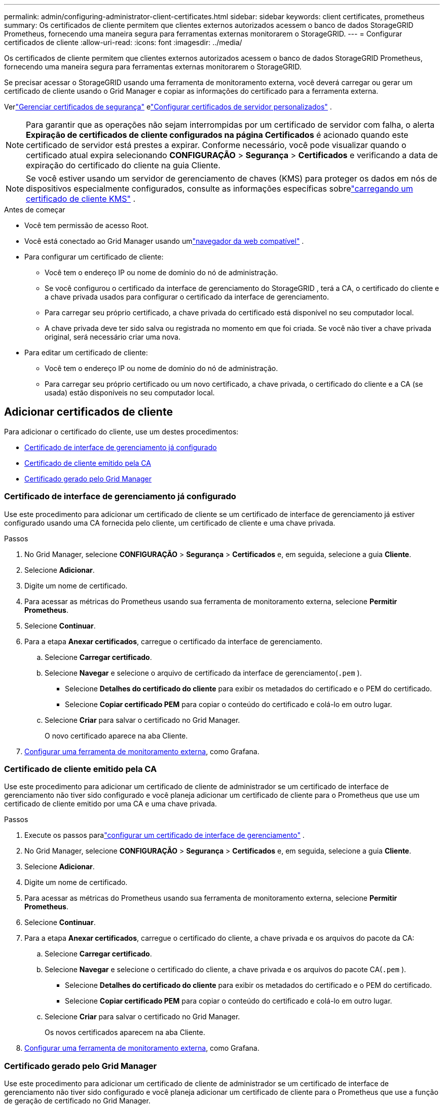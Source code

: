 ---
permalink: admin/configuring-administrator-client-certificates.html 
sidebar: sidebar 
keywords: client certificates, prometheus 
summary: Os certificados de cliente permitem que clientes externos autorizados acessem o banco de dados StorageGRID Prometheus, fornecendo uma maneira segura para ferramentas externas monitorarem o StorageGRID. 
---
= Configurar certificados de cliente
:allow-uri-read: 
:icons: font
:imagesdir: ../media/


[role="lead"]
Os certificados de cliente permitem que clientes externos autorizados acessem o banco de dados StorageGRID Prometheus, fornecendo uma maneira segura para ferramentas externas monitorarem o StorageGRID.

Se precisar acessar o StorageGRID usando uma ferramenta de monitoramento externa, você deverá carregar ou gerar um certificado de cliente usando o Grid Manager e copiar as informações do certificado para a ferramenta externa.

Verlink:using-storagegrid-security-certificates.html["Gerenciar certificados de segurança"] elink:configuring-custom-server-certificate-for-grid-manager-tenant-manager.html["Configurar certificados de servidor personalizados"] .


NOTE: Para garantir que as operações não sejam interrompidas por um certificado de servidor com falha, o alerta *Expiração de certificados de cliente configurados na página Certificados* é acionado quando este certificado de servidor está prestes a expirar. Conforme necessário, você pode visualizar quando o certificado atual expira selecionando *CONFIGURAÇÃO* > *Segurança* > *Certificados* e verificando a data de expiração do certificado do cliente na guia Cliente.


NOTE: Se você estiver usando um servidor de gerenciamento de chaves (KMS) para proteger os dados em nós de dispositivos especialmente configurados, consulte as informações específicas sobrelink:kms-adding.html["carregando um certificado de cliente KMS"] .

.Antes de começar
* Você tem permissão de acesso Root.
* Você está conectado ao Grid Manager usando umlink:../admin/web-browser-requirements.html["navegador da web compatível"] .
* Para configurar um certificado de cliente:
+
** Você tem o endereço IP ou nome de domínio do nó de administração.
** Se você configurou o certificado da interface de gerenciamento do StorageGRID , terá a CA, o certificado do cliente e a chave privada usados ​​para configurar o certificado da interface de gerenciamento.
** Para carregar seu próprio certificado, a chave privada do certificado está disponível no seu computador local.
** A chave privada deve ter sido salva ou registrada no momento em que foi criada.  Se você não tiver a chave privada original, será necessário criar uma nova.


* Para editar um certificado de cliente:
+
** Você tem o endereço IP ou nome de domínio do nó de administração.
** Para carregar seu próprio certificado ou um novo certificado, a chave privada, o certificado do cliente e a CA (se usada) estão disponíveis no seu computador local.






== Adicionar certificados de cliente

Para adicionar o certificado do cliente, use um destes procedimentos:

* <<Certificado de interface de gerenciamento já configurado>>
* <<Certificado de cliente emitido pela CA>>
* <<Certificado gerado pelo Grid Manager>>




=== Certificado de interface de gerenciamento já configurado

Use este procedimento para adicionar um certificado de cliente se um certificado de interface de gerenciamento já estiver configurado usando uma CA fornecida pelo cliente, um certificado de cliente e uma chave privada.

.Passos
. No Grid Manager, selecione *CONFIGURAÇÃO* > *Segurança* > *Certificados* e, em seguida, selecione a guia *Cliente*.
. Selecione *Adicionar*.
. Digite um nome de certificado.
. Para acessar as métricas do Prometheus usando sua ferramenta de monitoramento externa, selecione *Permitir Prometheus*.
. Selecione *Continuar*.
. Para a etapa *Anexar certificados*, carregue o certificado da interface de gerenciamento.
+
.. Selecione *Carregar certificado*.
.. Selecione *Navegar* e selecione o arquivo de certificado da interface de gerenciamento(`.pem` ).
+
*** Selecione *Detalhes do certificado do cliente* para exibir os metadados do certificado e o PEM do certificado.
*** Selecione *Copiar certificado PEM* para copiar o conteúdo do certificado e colá-lo em outro lugar.


.. Selecione *Criar* para salvar o certificado no Grid Manager.
+
O novo certificado aparece na aba Cliente.



. <<configure-external-monitoring-tool,Configurar uma ferramenta de monitoramento externa>>, como Grafana.




=== Certificado de cliente emitido pela CA

Use este procedimento para adicionar um certificado de cliente de administrador se um certificado de interface de gerenciamento não tiver sido configurado e você planeja adicionar um certificado de cliente para o Prometheus que use um certificado de cliente emitido por uma CA e uma chave privada.

.Passos
. Execute os passos paralink:configuring-custom-server-certificate-for-grid-manager-tenant-manager.html["configurar um certificado de interface de gerenciamento"] .
. No Grid Manager, selecione *CONFIGURAÇÃO* > *Segurança* > *Certificados* e, em seguida, selecione a guia *Cliente*.
. Selecione *Adicionar*.
. Digite um nome de certificado.
. Para acessar as métricas do Prometheus usando sua ferramenta de monitoramento externa, selecione *Permitir Prometheus*.
. Selecione *Continuar*.
. Para a etapa *Anexar certificados*, carregue o certificado do cliente, a chave privada e os arquivos do pacote da CA:
+
.. Selecione *Carregar certificado*.
.. Selecione *Navegar* e selecione o certificado do cliente, a chave privada e os arquivos do pacote CA(`.pem` ).
+
*** Selecione *Detalhes do certificado do cliente* para exibir os metadados do certificado e o PEM do certificado.
*** Selecione *Copiar certificado PEM* para copiar o conteúdo do certificado e colá-lo em outro lugar.


.. Selecione *Criar* para salvar o certificado no Grid Manager.
+
Os novos certificados aparecem na aba Cliente.



. <<configure-external-monitoring-tool,Configurar uma ferramenta de monitoramento externa>>, como Grafana.




=== Certificado gerado pelo Grid Manager

Use este procedimento para adicionar um certificado de cliente de administrador se um certificado de interface de gerenciamento não tiver sido configurado e você planeja adicionar um certificado de cliente para o Prometheus que use a função de geração de certificado no Grid Manager.

.Passos
. No Grid Manager, selecione *CONFIGURAÇÃO* > *Segurança* > *Certificados* e, em seguida, selecione a guia *Cliente*.
. Selecione *Adicionar*.
. Digite um nome de certificado.
. Para acessar as métricas do Prometheus usando sua ferramenta de monitoramento externa, selecione *Permitir Prometheus*.
. Selecione *Continuar*.
. Para a etapa *Anexar certificados*, selecione *Gerar certificado*.
. Especifique as informações do certificado:
+
** *Assunto* (opcional): Assunto X.509 ou nome distinto (DN) do proprietário do certificado.
** *Dias válidos*: O número de dias em que o certificado gerado é válido, a partir do momento em que ele é gerado.
** *Adicionar extensões de uso de chave*: Se selecionado (padrão e recomendado), as extensões de uso de chave e de uso de chave estendida são adicionadas ao certificado gerado.
+
Essas extensões definem a finalidade da chave contida no certificado.

+

NOTE: Deixe esta caixa de seleção marcada, a menos que você tenha problemas de conexão com clientes mais antigos quando os certificados incluem essas extensões.



. Selecione *Gerar*.
. [[client_cert_details]] Selecione *Detalhes do certificado do cliente* para exibir os metadados do certificado e o PEM do certificado.
+

TIP: Você não poderá visualizar a chave privada do certificado depois de fechar a caixa de diálogo.  Copie ou baixe a chave para um local seguro.

+
** Selecione *Copiar certificado PEM* para copiar o conteúdo do certificado e colá-lo em outro lugar.
** Selecione *Baixar certificado* para salvar o arquivo de certificado.
+
Especifique o nome do arquivo do certificado e o local do download.  Salve o arquivo com a extensão `.pem` .

+
Por exemplo:  `storagegrid_certificate.pem`

** Selecione *Copiar chave privada* para copiar a chave privada do certificado e colá-la em outro lugar.
** Selecione *Baixar chave privada* para salvar a chave privada como um arquivo.
+
Especifique o nome do arquivo da chave privada e o local do download.



. Selecione *Criar* para salvar o certificado no Grid Manager.
+
O novo certificado aparece na aba Cliente.

. No Grid Manager, selecione *CONFIGURAÇÃO* > *Segurança* > *Certificados* e, em seguida, selecione a guia *Global*.
. Selecione *Certificado de interface de gerenciamento*.
. Selecione *Usar certificado personalizado*.
. Carregue os arquivos certificate.pem e private_key.pem do<<client_cert_details,detalhes do certificado do cliente>> etapa.  Não há necessidade de fazer upload do pacote CA.
+
.. Selecione *Carregar certificado* e depois selecione *Continuar*.
.. Carregar cada arquivo de certificado(`.pem` ).
.. Selecione *Salvar* para salvar o certificado no Grid Manager.
+
O novo certificado aparece na página de certificados da Interface de Gerenciamento.



. <<configure-external-monitoring-tool,Configurar uma ferramenta de monitoramento externa>>, como Grafana.




=== [[configure-external-monitoring-tool]]Configurar uma ferramenta de monitoramento externa

.Passos
. Configure as seguintes configurações na sua ferramenta de monitoramento externa, como o Grafana.
+
.. *Nome*: Digite um nome para a conexão.
+
O StorageGRID não exige essas informações, mas você deve fornecer um nome para testar a conexão.

.. *URL*: Insira o nome de domínio ou endereço IP do nó de administração.  Especifique HTTPS e porta 9091.
+
Por exemplo:  `+https://admin-node.example.com:9091+`

.. Habilite *Autenticação de cliente TLS* e *Com certificado CA*.
.. Em Detalhes de autenticação TLS/SSL, copie e cole: +
+
*** Certificado CA da interface de gerenciamento para **CA Cert**
*** O certificado do cliente para **Client Cert**
*** A chave privada para **Chave do Cliente**


.. *ServerName*: Digite o nome de domínio do nó de administração.
+
ServerName deve corresponder ao nome de domínio conforme aparece no certificado da interface de gerenciamento.



. Salve e teste o certificado e a chave privada que você copiou do StorageGRID ou de um arquivo local.
+
Agora você pode acessar as métricas do Prometheus do StorageGRID com sua ferramenta de monitoramento externa.

+
Para obter informações sobre as métricas, consulte olink:../monitor/index.html["instruções para monitorar o StorageGRID"] .





== Editar certificados de cliente

Você pode editar um certificado de cliente administrador para alterar seu nome, habilitar ou desabilitar o acesso ao Prometheus ou carregar um novo certificado quando o atual expirar.

.Passos
. Selecione *CONFIGURAÇÃO* > *Segurança* > *Certificados* e então selecione a aba *Cliente*.
+
As datas de expiração dos certificados e as permissões de acesso do Prometheus estão listadas na tabela.  Se um certificado expirar em breve ou já tiver expirado, uma mensagem será exibida na tabela e um alerta será disparado.

. Selecione o certificado que você deseja editar.
. Selecione *Editar* e depois selecione *Editar nome e permissão*
. Digite um nome de certificado.
. Para acessar as métricas do Prometheus usando sua ferramenta de monitoramento externa, selecione *Permitir Prometheus*.
. Selecione *Continuar* para salvar o certificado no Grid Manager.
+
O certificado atualizado é exibido na guia Cliente.





== Anexar novo certificado de cliente

Você pode carregar um novo certificado quando o atual expirar.

.Passos
. Selecione *CONFIGURAÇÃO* > *Segurança* > *Certificados* e então selecione a aba *Cliente*.
+
As datas de expiração dos certificados e as permissões de acesso do Prometheus estão listadas na tabela.  Se um certificado expirar em breve ou já tiver expirado, uma mensagem será exibida na tabela e um alerta será disparado.

. Selecione o certificado que você deseja editar.
. Selecione *Editar* e depois selecione uma opção de edição.
+
[role="tabbed-block"]
====
.Carregar certificado
--
Copie o texto do certificado para colar em outro lugar.

.. Selecione *Carregar certificado* e depois selecione *Continuar*.
.. Carregar o nome do certificado do cliente(`.pem` ).
+
Selecione *Detalhes do certificado do cliente* para exibir os metadados do certificado e o PEM do certificado.

+
*** Selecione *Baixar certificado* para salvar o arquivo de certificado.
+
Especifique o nome do arquivo do certificado e o local do download.  Salve o arquivo com a extensão `.pem` .

+
Por exemplo:  `storagegrid_certificate.pem`

*** Selecione *Copiar certificado PEM* para copiar o conteúdo do certificado e colá-lo em outro lugar.


.. Selecione *Criar* para salvar o certificado no Grid Manager.
+
O certificado atualizado é exibido na guia Cliente.



--
.Gerar certificado
--
Gere o texto do certificado para colar em outro lugar.

.. Selecione *Gerar certificado*.
.. Especifique as informações do certificado:
+
*** *Assunto* (opcional): Assunto X.509 ou nome distinto (DN) do proprietário do certificado.
*** *Dias válidos*: O número de dias em que o certificado gerado é válido, a partir do momento em que ele é gerado.
*** *Adicionar extensões de uso de chave*: Se selecionado (padrão e recomendado), as extensões de uso de chave e de uso de chave estendida são adicionadas ao certificado gerado.
+
Essas extensões definem a finalidade da chave contida no certificado.

+

NOTE: Deixe esta caixa de seleção marcada, a menos que você tenha problemas de conexão com clientes mais antigos quando os certificados incluem essas extensões.



.. Selecione *Gerar*.
.. Selecione *Detalhes do certificado do cliente* para exibir os metadados do certificado e o PEM do certificado.
+

TIP: Você não poderá visualizar a chave privada do certificado depois de fechar a caixa de diálogo.  Copie ou baixe a chave para um local seguro.

+
*** Selecione *Copiar certificado PEM* para copiar o conteúdo do certificado e colá-lo em outro lugar.
*** Selecione *Baixar certificado* para salvar o arquivo de certificado.
+
Especifique o nome do arquivo do certificado e o local do download.  Salve o arquivo com a extensão `.pem` .

+
Por exemplo:  `storagegrid_certificate.pem`

*** Selecione *Copiar chave privada* para copiar a chave privada do certificado e colá-la em outro lugar.
*** Selecione *Baixar chave privada* para salvar a chave privada como um arquivo.
+
Especifique o nome do arquivo da chave privada e o local do download.



.. Selecione *Criar* para salvar o certificado no Grid Manager.
+
O novo certificado aparece na aba Cliente.



--
====




== Baixar ou copiar certificados de cliente

Você pode baixar ou copiar um certificado de cliente para uso em outro lugar.

.Passos
. Selecione *CONFIGURAÇÃO* > *Segurança* > *Certificados* e então selecione a aba *Cliente*.
. Selecione o certificado que você deseja copiar ou baixar.
. Baixe ou copie o certificado.
+
[role="tabbed-block"]
====
.Baixar arquivo de certificado
--
Baixe o certificado `.pem` arquivo.

.. Selecione *Baixar certificado*.
.. Especifique o nome do arquivo do certificado e o local do download.  Salve o arquivo com a extensão `.pem` .
+
Por exemplo:  `storagegrid_certificate.pem`



--
.Certificado de cópia
--
Copie o texto do certificado para colar em outro lugar.

.. Selecione *Copiar certificado PEM*.
.. Cole o certificado copiado em um editor de texto.
.. Salve o arquivo de texto com a extensão `.pem` .
+
Por exemplo:  `storagegrid_certificate.pem`



--
====




== Remover certificados de cliente

Se você não precisar mais de um certificado de cliente administrador, poderá removê-lo.

.Passos
. Selecione *CONFIGURAÇÃO* > *Segurança* > *Certificados* e então selecione a aba *Cliente*.
. Selecione o certificado que você deseja remover.
. Selecione *Excluir* e depois confirme.



NOTE: Para remover até 10 certificados, selecione cada certificado a ser removido na guia Cliente e selecione *Ações* > *Excluir*.

Após a remoção de um certificado, os clientes que o utilizaram devem especificar um novo certificado de cliente para acessar o banco de dados StorageGRID Prometheus.

